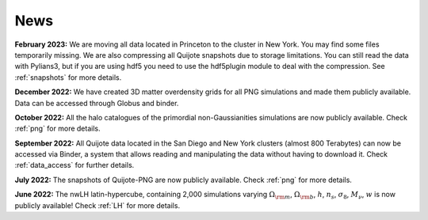 News
====

**February 2023:** We are moving all data located in Princeton to the cluster in New York. You may find some files temporarily missing. We are also compressing all Quijote snapshots due to storage limitations. You can still read the data with Pylians3, but if you are using hdf5 you need to use the hdf5plugin module to deal with the compression. See :ref:`snapshots` for more details.

**December 2022:** We have created 3D matter overdensity grids for all PNG simulations and made them publicly available. Data can be accessed through Globus and binder.

**October 2022:** All the halo catalogues of the primordial non-Gaussianities simulations are now publicly available. Check :ref:`png` for more details.

**September 2022:** All Quijote data located in the San Diego and New York clusters (almost 800 Terabytes) can now be accessed via Binder, a system that allows reading and manipulating the data without having to download it. Check :ref:`data_access` for further details.
	  
**July 2022:** The snapshots of Quijote-PNG are now publicly available. Check :ref:`png` for more details.
  

**June 2022:** The nwLH latin-hypercube, containing 2,000 simulations varying :math:`\Omega_{\rm m}`, :math:`\Omega_{\rm b}`, :math:`h`, :math:`n_s`, :math:`\sigma_8`, :math:`M_\nu`, :math:`w` is now publicly available! Check :ref:`LH` for more details.


